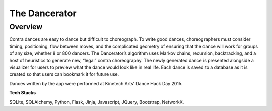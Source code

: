 ===============
The Dancerator
===============
Overview 
-----------

Contra dances are easy to dance but difficult to choreograph.  To write good dances, choreographers must consider timing, positioning, flow between moves, and the complicated geometry of ensuring that the dance will work for groups of any size, whether 8 or 800 dancers.  The Dancerator’s algorithm uses Markov chains, recursion, backtracking, and a host of heuristics to generate new, “legal” contra choreography.  The newly generated dance is presented alongside a visualizer for users to preview what the dance would look like in real life.  Each dance is saved to a database as it is created so that users can bookmark it for future use.

Dances written by the app were performed at Kinetech Arts’ Dance Hack Day 2015.

**Tech Stacks**

SQLite, SQLAlchemy, Python, Flask, Jinja, Javascript, JQuery, Bootstrap, NetworkX.
